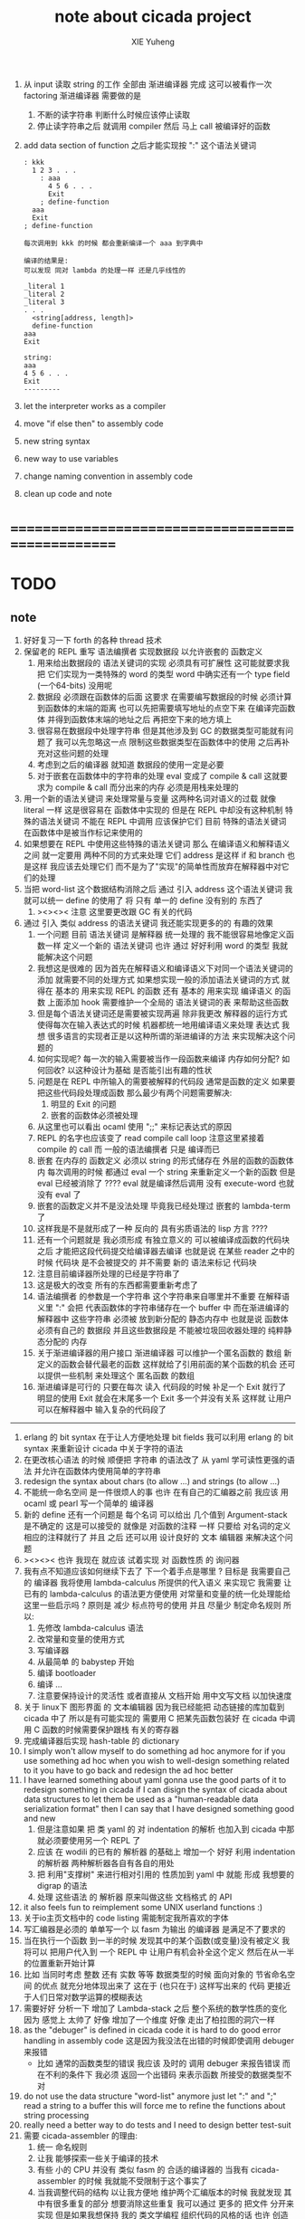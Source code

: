 #+TITLE: note about cicada project
#+AUTHOR: XIE Yuheng
#+EMAIL: xyheme@gmail.com


1. 从 input 读取 string 的工作
   全部由 渐进编译器 完成
   这可以被看作一次 factoring
   渐进编译器 需要做的是
   1) 不断的读字符串
      判断什么时候应该停止读取
   2) 停止读字符串之后
      就调用 compiler 然后 马上 call 被编译好的函数
2. add data section of function
   之后才能实现按 ":" 这个语法关键词
   #+begin_src cicada
   : kkk
     1 2 3 . . .
       : aaa
         4 5 6 . . .
         Exit
       ; define-function
     aaa
     Exit
   ; define-function

   每次调用到 kkk 的时候 都会重新编译一个 aaa 到字典中

   编译的结果是:
   可以发现 同对 lambda 的处理一样 还是几乎线性的

   _literal 1
   _literal 2
   _literal 3
   . . .
     <string[address, length]>
     define-function
   aaa
   Exit

   string:
   aaa
   4 5 6 . . .
   Exit
   ---------
   #+end_src
3. let the interpreter works as a compiler
4. move "if else then" to assembly code
5. new string syntax
6. new way to use variables
7. change naming convention in assembly code
8. clean up code and note
* ==================================================
* TODO
** note
   1. 好好复习一下 forth 的各种 thread 技术
   2. 保留老的 REPL
      重写 语法编撰者
      实现数据段 以允许嵌套的 函数定义
      1) 用来给出数据段的 语法关键词的实现 必须具有可扩展性
         这可能就要求我把 它们实现为一类特殊的 word 的类型
         word 中确实还有一个 type field (一个64-bits) 没用呢
      2) 数据段 必须跟在函数体的后面
         这要求 在需要编写数据段的时候
         必须计算到函数体的末端的距离
         也可以先把需要填写地址的点空下来
         在编译完函数体 并得到函数体末端的地址之后
         再把空下来的地方填上
      3) 很容易在数据段中处理字符串
         但是其他涉及到 GC 的数据类型可能就有问题了
         我可以先忽略这一点
         限制这些数据类型在函数体中的使用
         之后再补充对这些问题的处理
      4) 考虑到之后的编译器
         就知道
         数据段的使用一定是必要
      5) 对于嵌套在函数体中的字符串的处理
         eval 变成了 compile & call
         这就要求为 compile & call 而分出来的内存
         必须是用栈来处理的
   3. 用一个新的语法关键词 来处理常量与变量 这两种名词对语义的过载
      就像 literal 一样 这是很容易在 函数体中实现的
      但是在 REPL 中却没有这种机制
      特殊的语法关键词 不能在 REPL 中调用
      应该保护它们
      目前 特殊的语法关键词 在函数体中是被当作标记来使用的
   4. 如果想要在 REPL 中使用这些特殊的语法关键词
      那么 在编译语义和解释语义之间
      就一定要用 两种不同的方式来处理 它们
      address 是这样 if 和 branch 也是这样
      我应该去处理它们
      而不是为了"实现"的简单性而放弃在解释器中对它们的处理
   5. 当把 word-list 这个数据结构消除之后
      通过 引入 address 这个语法关键词
      我就可以统一 define 的使用了
      将 只有 单一的 define 没有别的 东西了
      1) ><><>< 注意
         这里要更改跟 GC 有关的代码
   6. 通过 引入 类似 address 的语法关键词
      我还能实现更多的的 有趣的效果
      1) 一个问题
         目前
         语法关键词 是解释器 统一处理的
         我不能很容易地像定义函数一样 定义一个新的 语法关键词
         也许 通过 好好利用 word 的类型
         我就能解决这个问题
      2) 我想这是很难的
         因为首先在解释语义和编译语义下对同一个语法关键词的添加
         就需要不同的处理方式
         如果想实现一般的添加语法关键词的方式
         就得在 基本的 用来实现 REPL 的函数
         还有 基本的 用来实现 编译语义 的函数 上面添加 hook
         需要维护一个全局的 语法关键词的表 来帮助这些函数
      3) 但是每个语法关键词还是需要被实现两遍
         除非我更改 解释器的运行方式
         使得每次在输入表达式的时候
         机器都统一地用编译语义来处理 表达式
         我想 很多语言的实现者正是以这种所谓的渐进编译的方法
         来实现解决这个问题的
      4) 如何实现呢?
         每一次的输入需要被当作一段函数来编译
         内存如何分配? 如何回收?
         以这种设计为基础 是否能引出有趣的性状
      5) 问题是在 REPL 中所输入的需要被解释的代码段
         通常是函数的定义
         如果要把这些代码段处理成函数
         那么最少有两个问题需要解决:
         1. 明显的 Exit 的问题
         2. 嵌套的函数体必须被处理
      6) 从这里也可以看出 ocaml 使用 ";;" 来标记表达式的原因
      7) REPL 的名字也应该变了
         read compile call loop
         注意这里紧接着 compile 的 call
         而 一般的语法编撰者 只是 编译而已
      8) 嵌套 在内存的 函数定义
         必须以 string 的形式储存在 外层的函数的函数体内
         每次调用的时候 都通过 eval 一个 string 来重新定义一个新的函数
         但是 eval 已经被消除了 ????
         eval 就是编译然后调用
         没有 execute-word 也就没有 eval 了
      9) 嵌套的函数定义并不是没法处理
         毕竟我已经处理过 嵌套的 lambda-term 了
      10) 这样我是不是就形成了一种
          反向的
          具有劣质语法的
          lisp 方言 ????
      11) 还有一个问题就是
          我必须形成 有独立意义的
          可以被编译成函数的代码块 之后
          才能把这段代码提交给编译器去编译
          也就是说 在某些 reader 之中的时候
          代码块 是不会被提交的
          并不需要 新的 语法来标记 代码块
      12) 注意目前编译器所处理的已经是字符串了
      13) 这是极大的改变
          所有的东西都需要重新考虑了
      14) 语法编撰者 的参数是一个字符串
          这个字符串来自哪里并不重要
          在解释语义里 ":" 会把 代表函数体的字符串储存在一个 buffer 中
          而在渐进编译的 解释器中
          这些字符串 必须被 放到新分配的 静态内存中
          也就是说 函数体必须有自己的 数据段
          并且这些数据段是
          不能被垃圾回收器处理的 纯粹静态分配的 内存
      15) 关于渐进编译器的用户接口
          渐进编译器 可以维护一个匿名函数的 数组
          新定义的函数会替代最老的函数
          这样就给了引用前面的某个函数的机会
          还可以提供一些机制 来处理这个 匿名函数 的数组
      16) 渐进编译是可行的
          只要在每次 读入 代码段的时候
          补足一个 Exit 就行了
          明显的使用 Exit 就会在末尾多一个 Exit
          多一个并没有关系
          这样就 让用户可以在解释器中 输入复杂的代码段了
   ----------------------------------
   1. erlang 的 bit syntax 在于让人方便地处理 bit fields
      我可以利用 erlang 的 bit syntax
      来重新设计 cicada 中关于字符的语法
   2. 在更改核心语法 的时候 顺便把 字符串 的语法改了
      从 yaml 学可读性更强的语法
      并允许在函数体内使用简单的字符串
   3. redesign the syntax about chars (to allow ...)
      and strings (to allow ...)
   4. 不能统一命名空间 是一件很烦人的事
      也许 在有自己的汇编器之前
      我应该 用 ocaml 或 pearl 写一个简单的 编译器
   5. 新的 define 还有一个问题是
      每个名词 可以给出 几个值到 Argument-stack
      是不确定的
      这是可以接受的
      就像是 对函数的注释 一样
      只要给 对名词的定义 相应的注释就行了
      并且 之后 还可以用 设计良好的 文本 编辑器 来解决这个问题
   6. ><><>< 也许 我现在 就应该 试着实现 对 函数性质 的 询问器
   7. 我有点不知道应该如何继续下去了
      下一个着手点是哪里 ?
      目标是 我需要自己的 编译器
      我将使用 lambda-calculus 所提供的代入语义 来实现它
      我需要 让 已有的 lambda-calculus 的语法更方便使用
      对常量和变量的统一化处理能给这里一些启示吗 ?
      原则是 减少 标点符号的使用
      并且 尽量少 制定命名规则
      所以:
      1) 先修改 lambda-calculus 语法
      2) 改常量和变量的使用方式
      3) 写编译器
      4) 从最简单 的 babystep 开始
      5) 编译 bootloader
      6) 编译 ...
      7) 注意要保持设计的灵活性
         或者直接从 文档开始
         用中文写文档 以加快速度
   8. 关于 linux下 图形界面 的 文本编辑器
      因为我已经能把 动态链接的库加载到 cicada 中了
      所以是有可能实现的
      需要用 C 把某先函数包装好
      在 cicada 中调用 C 函数的时候需要保护跟栈 有关的寄存器
   9. 完成编译器后实现 hash-table 的 dictionary
   10. I simply won't allow myself to do something ad hoc anymore
       for if you use something ad hoc
       when you wish to well-design something related to it
       you have to go back and redesign the ad hoc better
   11. I have learned something about yaml
       gonna use the good parts of it to redesign something in cicada
       if I can disign the syntax of cicada about data structures
       to let them be used as a "human-readable data serialization format"
       then I can say that I have designed something good and new
       1) 但是注意如果 把 类 yaml 的 对 indentation 的解析
          也加入到 cicada 中那就必须要使用另一个 REPL 了
       2) 应该 在 wodili 的已有的 解析器 的基础上
          增加一个 好好 利用 indentation 的解析器
          两种解析器各自有各自的用处
       3) 把 利用"支撑树" 来进行相对引用的 性质加到 yaml 中
          就能 形成 我想要的 digrap 的语法
       4) 处理 这些语法 的 解析器 原来叫做这些 文档格式 的 API
   12. it also feels fun
       to reimplement some UNIX userland functions :)
   13. 关于io主页文档中的 code listing 需能制定我所喜欢的字体
   14. 写汇编器是必须的
       单单写一个 以 fasm 为输出 的编译器
       是满足不了要求的
   15. 当在执行一个函数 到一半的时候
       发现其中的某个函数(或变量)没有被定义
       我将可以 把用户代入到 一个 REPL 中
       让用户有机会补全这个定义 然后在从一半的位置重新开始计算
   16. 比如 当同时考虑 整数 还有 实数 等等 数据类型的时候
       面向对象的 节省命名空间 的优点 就充分地体现出来了
       这在于 (也只在于) 这样写出来的 代码
       更接近于人们日常对数学运算的模糊表达
   17. 需要好好 分析一下 增加了 Lambda-stack 之后
       整个系统的数学性质的变化
       因为 感觉上 太帅了
       好像 增加了一个维度
       好像 走出了柏拉图的洞穴一样
   18. as the "debuger" is defined in cicada code
       it is hard to do good error handling in assembly code
       这是因为我没法在出错的时候即使调用 debuger 来报错
       - 比如 通常的函数类型的错误
         我应该 及时的 调用 debuger 来报告错误
         而在不利的条件下 我必须 返回一个出错码
         来表示函数 所接受的数据类型不对
   19. do not use the data structure "word-list" anymore
       just let ":" and ";" read a string to a buffer
       this will force me to refine the functions about string processing
   20. really need a better way to do tests
       and I need to design better test-suit
   21. 需要 cicada-assembler 的理由:
       1) 统一 命名规则
       2) 让我 能够探索一些关于编译的技术
       3) 有些 小的 CPU 并没有 类似 fasm 的 合适的编译器的
          当我有 cicada-assembler 的时候
          我就能不受限制于这个事实了
       4) 当我调整代码的结构
          以让我方便地 维护两个汇编版本的时候
          我就发现 其中有很多重复的部分
          想要消除这些重复
          我可以通过 更多的 把文件 分开来实现
          但是如果我想保持
          我的 类文学编程 组织代码的风格的话
          也许 创造一些新的东西来支持 我的风格就是必须的了
   22. 不需要 cicada-assembler 的理由:
       1) 一个人认为 一个语言需要这种东西
          可能只是因为 当这个语言的编译器能够自己编译自己的时候
          看起来很 cool 而已
       2) 为了 实现 一个 x86-64 的汇编器
          有太多的 关于 CPU 的底层细节需要 被掌握
   23. 就用户接口的设计而言
       我可以把那几个 核心的栈 的图示 放在 左边的一个窗口里
       在这之后 我就能设计 debuger 的更好的使用方式
       但是一个问题是 当我的界面不再是一个简单的解释器的时候
       我就不能 直接利用 emacs 了
       也就是必须 要先写自己的 文本编辑器
       之后才能考虑窗口 之类的问题
   24. 也许 可以从 isforth 那里 学习在 linux 下写文本编辑器的基本工作
   25. 生成中文字典 交给 Recaler
   26. 支持 windows 及其环境下的开发
   27. 支持 Mac 及其环境下的开发
** about decision
   1. 每当一个设计决策的
      1. 选项一:
         会导致更多的新试验
         并且有可能让他做更多的设计决策
      2. 选项二:
         会让设计者走向更传统而有章法可循的实现
      这个时候正常的设计者就倾向于选项二
      这就是为什么人们想要
      模块系统 代码复用 等等语言性状
      对于对复杂性的控制而言 这些性状其实都不是本质的
   2. 我选择做非正常的设计者
      就算我发现一个设计决策可能会让我重写很多的代码
      经过客观而细致的评价之后
      只要这个决策是好的
      我依然会作出这个决策
   3. 正常的设计者所做的决策 可以被归结为 "非理性的决策"
      我发现在生活中的某些方面我也在做着许多的 "非理性的决策"
   4. 启示是
      每次做决策的时候 都要清楚地明白 "非理性的决策" 的存在
      那是人性的弱点
   5. 如果我想为我的语言做广告
      我可以做一个对比 来展示
      我的语言 在各个小的方面
      是如何优越于 其他它的各种语言的相应方面的
** about foundation
   1. 我可以基于现在的信息技术
      设计一种新的组织结构
      来形成决策
      让每个人都能参与进来
   2. 我可以通过展示这种新的组织结构的可行性
      来打破 人们对政治的 "不参与" 态度
      还有 "无以参与" 的状态
   3. 其实我明白
      如果真的想在现实的政治世界改变这种现象
      必须有一场革命才行
   4. 也许 foundation 这个词并不适用来描述这样的组织
      我应该寻求一个新的词
      来给人以 "异" 感
   5. 我需要选举
      但是 代表人 与 选民 之间
      可以通过 我所掌握的信息技术形成更有效的对话
      我所要设计的新的体制
      就是要保证这种对话的通畅
      不要让 "人民代表大会" 这种可笑的东西产生
   6. 常会的进程和项目计划的提出
      将用最简介易懂的语言表达于公开的媒体上
      并且有机制能够保证
      选民对这些公开的信息的反馈能够听到
   7. 但是其实这种组织只有在政治世界才能有效
      因为 要知道
      一个公司的目标是盈利
      一个 NPO 就算以别的理想为目标
      在这类组织中 不能形成 可以类比政治选民的人群
** about semantic
   1. 在 重写某些基础的部分的时候
      我发现 两种语义的不一致 带来的问题很大
      所以
      纯粹的编译的 与 纯粹的解释的 是设计起来更方便的
      也许 那样才是 更好的
      比如 利用 hash-table of symbol 所实现的 scheme 解释器
      又比如 C 这类过程式语言 的 编译器
** the right thing
   1. Simplicity
      the design must be simple,
      both in implementation and interface.
      It is more important for the interface to be simple than the implementation.
   2. Correctness
      the design must be correct in all observable aspects.
      Incorrectness is simply not allowed.
      这是就已经实现的部分而言的
      指必须没有bug
      当没有达到 Completeness 时
      没有实现的部分 比如某些特里的处理 就不被考虑在内
   3. Completeness
      the design must cover as many important situations as is practical.
      All reasonably expected cases must be covered.
      Simplicity is not allowed to overly reduce completeness.
   4. Consistency
      the design must not be inconsistent.
      A design is allowed to be slightly less simple and less complete to avoid inconsistency.
      Consistency is as important as correctness.
      这是因为 一致性 就表明了设计本身的优良
      从长远的角度看来 一致性 是最有价值的
** 关于 错误处理
   1. 有两种 错误处理机制在 cicada 中被使用了)
      1 一种是 在出错的时候当场 调用 debuger
      2) 一种是 在出错的时候返回 出错码
   2. 第一种是 lisp 的 REPL 中常用的方法
      第二种是 C 和 UNIX 中被系统使用了的方法
   3. 以第一用方式实现的函数的特点是:
      尽早地 报告错误就能把错误报告的更详尽
      并且给 用户 当场更改错误的机会
   4. 以第二用方式实现的函数的特点是:
      可以一致 的方式 允许错误的出现
      典型的 场合是 对 number 的 parsing 错误
   ----------------------------------
   但是这两种 处理方式 又可以 相互实现对方的好的性状:
   1. 第一种的好的性状之一是 可以把错误报告的更详细
      第二种风格的函数 只要不要 返回出错码
      而 返回更丰富的数据结构 来报告错误就 也能达到这种效果
   2.
   3.
* ==================================================
* english-core
** TODO
   1. better interface for lambda
   2. use hash-table to lookup dictionary
      then mutually recursive call
   3. 用hash-table来find
      这些不必实现在汇编代码中
      因为 list还是必要的
      因为这样就能保持对字典的灵活控制
      所以 需要写一些函数把
      字典重新加载到 hash-table 中
   4. need to redesign the way to do test
      should tangle test to separated file
      for i do not have my org-mode now
   5. wodyli processing
      then digrap in cicada
   6. tab completion in the REPL
      (or in text editor)
   7. let functions in assembly-code
      be able to call functions in cicada-style-assembly-code
   8. 实现对多种实现技术的定制
   9. 重新思考某些术语和命名方式
   10. 更改所谓的线程技术
       以支持汇编扩展
       然后利用会汇编扩展的良好支持来优化某些代码
   11. cicada should design it's own abstractions of IO
       this can help cicada to be portable
   12. memory allocation
   13. flow-point number
   14. >< maybe substitute word to execute in lambda-body
   15. >< maybe syntax-check
   16. >< modern pattern-match  HOW ???
   17. better interface for debuger
   18. TAIL-CALL-OPTIMIZATION in apply lambda-body
   19. more protection on allocated memory
       maybe use paging
   20. cicada-assembler
   21. cicada-editor
   22. APL-like array-processing
   23. needs better sexp-reader&write
       design a better way
       to use local-label to from list-with-circuit
** 关于 lambda-calculus 的语法
   1. 我发现 在 cicada 中 lambda-calculus 的语法非常背离传统
      也许我应该嵌入新的 语法解析器来实现 lambda-calculus
      而不是 继续使用 那个 "几乎不解析任何语法的解释器"
** TEN COMMANDMENTS OF CICADA
   1. you can break any commandment when necessary
   2. ``The whole point of Forth was that
      you didn't write programs in Forth
      you wrote vocabularies in Forth.
      When you devised an application
      you wrote a hundred words or so that discussed the application
      and you used those hundred words
      to write a one line definition to solve the application.
      It is not easy to find those hundred words,
      but they exist,
      they always exist.''
** 以名释性
   (string-reference <string> <index>)
   (string-compare <string1> <string2>)
   (string-append <string1> <string2>)
   发现命名是一个问题
   每个动词比如compare
   可以是 string-compare 或 list-compare
   这就要求在命名上给每个函数加上数据类型的前缀
   作为特殊的前缀
   也许应该用 string:compare 而不是 string-compare
   这种看来劳神的前缀的需要是因为
   我不允许函数名的重载
   如果我统一这种对数据类型前缀的使用
   那么 动态类型的量 和 非动态类型的量
   之间命名规则的冲突也就被化解了
   也许 string-append 应该被叫做 string:^_^
   就像 ^_^ 在 dalin 中的效果一样
   但是这两种函数之间又有区别
   重要的区别是
   他们是返回新的数据还是在原来数据的基础上做副作用
   我还可以用对命名函数的约定来
   让函数的名字体现更多的函数的性质
   也就是说 cicada 的一个特点是
   ``以名释性''
   这是实现起来最简单的
   但是需要设计良好的命名规则
   在给函数取名字的时候
   写代码的人也要花一些功夫思考
   才能让这个名字恰当地体现函数的性质
   同时最重要的是
   这种方案
   可以在最大程度上减轻人们在读代码的时候的
   认知上的负担
   ------------------
   但是有一些重要的函数比如 write
   还是需要取处理不同类型的量
** IDE
   另外还有 IDE
   通过语法高亮和 mimi-buffer
   来帮助代码的阅读者来
   获知名词和动词的语义
   与命名规则一样
   这一切都是为了
   减轻``代码的阅读者的认知上的负担''
** the naming conventions in cicada
   回顾一下 cicada 中现在所使用的命名规则
   做一个系统的笔记
   这也将方便将来文档的撰写
   1. 首先是关于 primitive functions
      它们的命名都是简单的用"-"来连词的
      尽管这里也有类似数据类型的概念
      比如string[address, length]
      没有复杂的跟类型有关的前缀
   2. 也就是说"-"是用来把单个的word链接成短语的
   3. 而在 *basic* 中
      还用到了","
      它是用来把短语链接成短句的
      比如 ``define-variable,by-string''
      在这个例子中 ``by-string'' 表明了
      这个函数的参数的数据类型
   4. ":"被用作前缀的链接符
      比如 ``Message:bye'' 和 ``Key-word:then''
      首字母大写表明他们是名词性的
      这些常量或变量前缀单单指明了
      这个名词的功能
      而没有指明这个名词的实现细节
      >< 这种特性是好的吗?
      这是好的 如果 人们总能简单地从这些描述特性的词中推测出这些名词的实现细节
      这是不好的 如果 这种推测并不平凡和简单 而带来了额外的认知上的负担
   5. 对名词而言
      第一个简单的跟类型无关的描述函数功能的前缀是"help:"
      也就是说前缀的使用方式是相当自由的
      >< 我不应该做更细致的标准式来削弱这种自由性吗?
   6. 前缀是可以有多个的
      比如"help:string:copy"
** about programming paradigms
   - imperative
     to describe computation in terms of statements
     that change a program state
     in much the same way that imperative mood in natural languages
     expresses commands to take action
   - object-oriented
     computation should be viewed as an intrinsic capability of objects
     that can be invoked by sending messages
     其重要的特点是这样的模型非常节省用来定义函数的命名空间
     这样是以数据结构为中心的
     函数 (算法或对数据结构的处理过程) 在思想观念上的重要性 屈居次位
     这是在尝试
     让我们的编程行为适应我们对这个世界的最通俗的非结构化的理解
     我们能够辨别我们在这个世界上所观察到的各种物体(对象)
     并且我们总在以某种方式与这些对象交流
     每个对象是一个内蕴的独立的个体
     并且在我们的观察过程中
     我们给对象分类
     分类在这里其实是不重要的
     - 这是因为分类不是一个系统的方法
       分类的过程可以是相当任意的
       不同的分类者 去分类 同一个对象的集合时
       按照他们的理解方式的不同 他们会作出不同的分类
       看看生物学就知道了
     重要的是每个内蕴的个体
   - functional
     computation should be viewed as functions act on their arguments
     并且这些函数的行为 要具有数学意义上的函数的某些重要特性
     这是以算法为中心的
     这是在尝试
     用我们的数学知识来帮助我们编程
     而数学代表了我们对这个世界的结构化的理解
     我们观察这个世界
     然后用数学的语言还有数学的方法论总结我们的观察结果
     如果 说数学的方法论是"纯粹客观的" 太过有争议
     那么 说这种方法论相比较与其他的编程范式更加具有客观性
     是没有错的
** about string processing
   1. 我可以实现一些适用于用来写
      string-reader 和 string-writer
      的基础函数
      使得用户很容易在 cicada 中实现自己所希望的这类函数
      string-writer 用于 格式输出 之类的东西
** object-oriented
   其实 利用 list-processing 我可以在 cicada 中加入对 object-oriented (class and message-passing) 的支持
   正如 我用 list-processing 来实现 lambda-calculus 一样
   并且我想 object-oriented 这种编程范式也许更适合用来实现 digrap
   但是 问题是 新的语法元素必须被引进
   这也许可以通过写一个不同的 REPL 来实现
** about bra-ket
   1. 以个 REPL 的性质很像是 bra-ket 中的 一个 bra
      symbol-REPL 作为 bra
      所对应的 ket 可以是 bye,symbol-REPL
   2. 各个 REPL 和 bra 之间
      必须能够灵活的相互递归调用
      我没能实现很好的机制来完成这一点
   3. 并且我现在应该把 REPL 和 bra-ket 的实现方式统一起来
      我以前并没有意识到它们是完全相同的东西
      它们之前确实有区别
      但是我应该把它们的共同点提取出来
      >< 这种``对共同点的提取''
      用函数的 factoring 做起来
      和用 class 的继承做起来 相比
      感觉有什么不同 ???
* ==================================================
* baremetal
** TODO
   1. 作为一个使用纯粹释性语言
      我应该 重新 思考 对 公共的 函数库的使用方式
   2. in lmode, how to set up the "attributes-and-type" field in an entry of IDT ?
   3. SMP support
      作为一个以栈为基础的语言
      我应该重新思考 利用 多核 的方式
   4. learn more from baremetal-OS
   5. convert the code about storage & BMFS from old-asm to forth-like-asm
      to examine the bug of "readsectors"
   6. fix "bye"
   7. design game-like UI in text mode
   8. rewrite cicada to make it standard and portable
      (this will always be TODO)
** TEN COMMANDMENTS OF ASSEMBLY
   1. you can break any commandment when necessary
   2. when you want to use a ``Const'' or a ``Var'' in assembly
      use it as the following example:
      - define a Const:
        defConst "LinuxProgramHeaderAddress", 0, LinuxProgramHeaderAddress
      - use a Const:
        mov [LinuxProgramHeaderAddress + CellWidth], rsp
      - define a Var:
        defVar "Here",  0, Here
      - use a Var:
        mov [Here + CellWidth], TemporaryRegister
   3. when you want to expose a label defined in assembly to cicada
      do it as the following example:
      defConst "UserDataArea", UserDataArea, TheUserDataArea
** about the structure of the code
   1. 汇编代码所实现的是一个 可扩展的虚拟机
      代码 可以分为4部分 :
      1) 初始化CPU和硬件的代码
      2) 基本的 从CPU所提供的汇编指令集中
         提取出来的 ``primitive functions''
      3) 关于基本输入输出的
         这一部分用来形成REPL
      4) 关于函数定义的
         这一部分用来实现在解释器中对函数的编译
   2. 我需要按照上面的分类
      来重新组织代码的结构
      并且形成一个这个``可扩展的虚拟机''的标准
      并且形成一个统一的接口用来实现上面的"3.4."这两部分
      这些都是为了今后 向其他硬件移植而做准备的
      当然
      同时也是为了让代码的宏观的逻辑结构更清晰
* linux
** TODO
   1. 使得 cicada 在编译时期能够使用 共享的子程库
   2. 写一个 libc 版本的 cicada 试试
   3. 让 cicada 在编译期 把 ld 作为一个 共享的子程 来使用
      并学习它的接口
      这样在解释器里我就能 动态地调用 任何 共享的子程库 中的函数了
   4. to allow executables to dynamically access external functionality at run time
      and thereby reduce their overall memory footprint
      在我的操作系统中 我可以以我的方式来完成上面的这种特性
      我只需要一个 "need" 函数 来声明 某段被解释的代码 所需要的 sub-dictionary
      我还需要一些 处理 sub-dictionary 的函数
      sub-dictionary 的性质 是 :
      - 它可以有很多个
      - 并且它所占用的 内存可以被回收的
      - 内存的回收 可以用 类似字符串的 垃圾回收器 来完成
      - 当全面地使用 hash 来实现 dictionary 时
        内存的回收 也可以用 类似链表的 垃圾回收器 来完成
** note
   1. 在写一个文本编辑器之前
      我不得不以linux为自己的工作环境
      1) 利用 emacs
         我可以快速地测试 language-cores
      2) 利用 linux 中的图形环境 和 中文字体
         我可以 继续研究 蝉语的中文语法
* windows
* ==================================================
